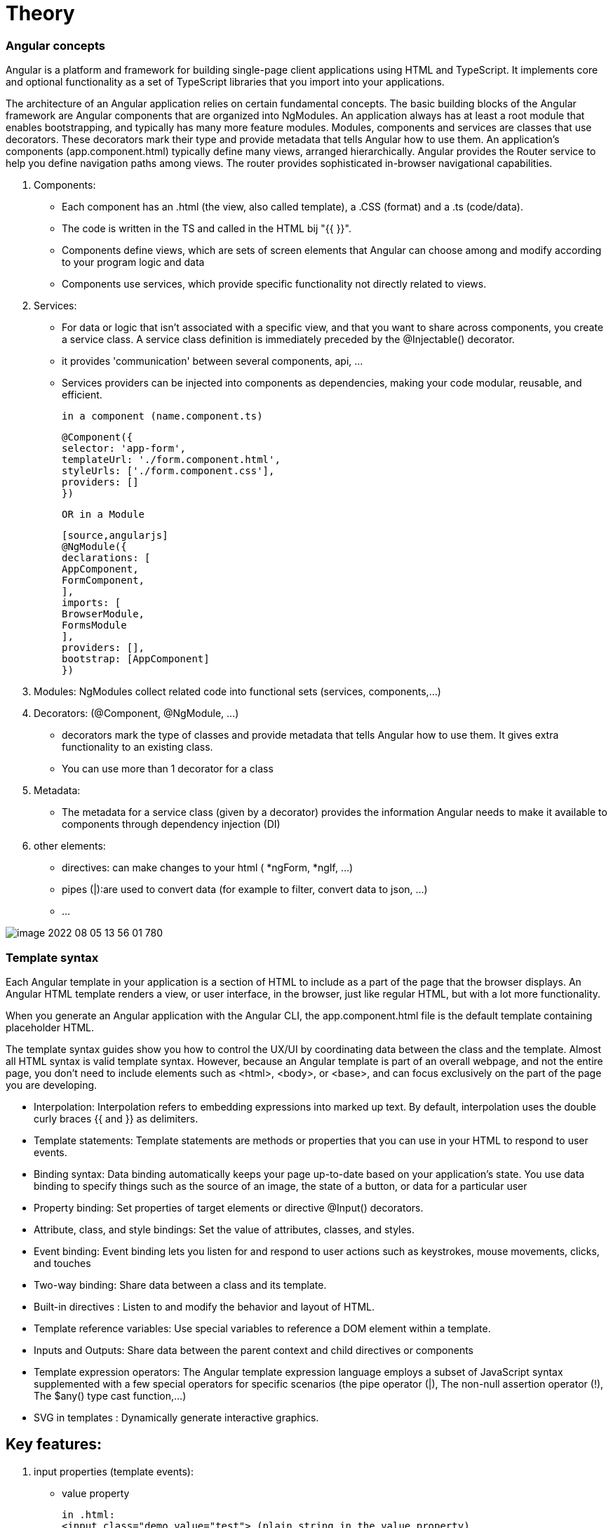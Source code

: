 = Theory

=== Angular concepts

Angular is a platform and framework for building single-page client applications using HTML and TypeScript.
It implements core and optional functionality as a set of TypeScript libraries that you import into your applications.

The architecture of an Angular application relies on certain fundamental concepts.
The basic building blocks of the Angular framework are Angular components that are organized into NgModules.
An application always has at least a root module that enables bootstrapping, and typically has many more feature modules.
Modules, components and services are classes that use decorators. These decorators mark their type and provide metadata
that tells Angular how to use them.
An application's components (app.component.html) typically define many views, arranged hierarchically.
Angular provides the Router service to help you define navigation paths among views.
The router provides sophisticated in-browser navigational capabilities.

. Components:
 - Each component has an .html (the view, also called template), a .CSS (format) and  a .ts (code/data).
 - The code is written in the TS and called in the HTML bij "{{ }}".
 - Components define views, which are sets of screen elements that Angular can choose among and modify according to your program logic and data
 - Components use services, which provide specific functionality not directly related to views.

. Services:
 - For data or logic that isn't associated with a specific view, and that you want to share across components,
   you create a service class. A service class definition is immediately preceded by the @Injectable() decorator.
 - it provides 'communication' between several components, api, ...
 - Services providers can be injected into components as dependencies, making your code modular, reusable, and efficient.

    in a component (name.component.ts)
[source,angularjs]
@Component({
selector: 'app-form',
templateUrl: './form.component.html',
styleUrls: ['./form.component.css'],
providers: []
})

    OR in a Module

    [source,angularjs]
    @NgModule({
    declarations: [
    AppComponent,
    FormComponent,
    ],
    imports: [
    BrowserModule,
    FormsModule
    ],
    providers: [],
    bootstrap: [AppComponent]
    })



[start=3]
. Modules: NgModules collect related code into functional sets (services, components,...)

. Decorators: (@Component, @NgModule, ...)
 - decorators mark the type of classes and provide metadata that tells Angular how to use them.
   It gives extra functionality to an existing class.
 - You can use more than 1 decorator for a class

. Metadata:
- The metadata for a service class (given by a decorator) provides the information Angular needs to make it
available to components through dependency injection (DI)

. other elements:
 - directives: can make changes to your html ( *ngForm, *ngIf, ...)
 - pipes (|):are used to convert data
   (for example to filter, convert data to json, ...)
 - ...

image::image-2022-08-05-13-56-01-780.png[]

=== Template syntax

Each Angular template in your application is a section of HTML to include as a part of the page that the browser displays.
An Angular HTML template renders a view, or user interface, in the browser, just like regular HTML, but with a lot more functionality.

When you generate an Angular application with the Angular CLI, the app.component.html file is the default
template containing placeholder HTML.

The template syntax guides show you how to control the UX/UI by coordinating data between the class and the template.
Almost all HTML syntax is valid template syntax. However, because an Angular template is part of an overall webpage,
and not the entire page, you don't need to include elements such as <html>, <body>, or <base>, and can focus exclusively on the part of the page you are developing.


 - Interpolation: Interpolation refers to embedding expressions into marked up text. By default, interpolation uses the double curly braces {{ and }} as delimiters.
 - Template statements: 	Template statements are methods or properties that you can use in your HTML to respond to user events.
 - Binding syntax: 	Data binding automatically keeps your page up-to-date based on your application's state.
                    You use data binding to specify things such as the source of an image, the state of a button, or data for a particular user
 - Property binding: 	Set properties of target elements or directive @Input() decorators.
 - Attribute, class, and style bindings: 	Set the value of attributes, classes, and styles.
 - Event binding: 	Event binding lets you listen for and respond to user actions such as keystrokes, mouse movements, clicks, and touches
 - Two-way binding: 	Share data between a class and its template.
 - Built-in directives :	Listen to and modify the behavior and layout of HTML.
 - Template reference variables: 	Use special variables to reference a DOM element within a template.
 - Inputs and Outputs: 	Share data between the parent context and child directives or components
 - Template expression operators:	The Angular template expression language employs a
    subset of JavaScript syntax supplemented with a few special operators for specific scenarios
    (the pipe operator (|), The non-null assertion operator (!), The $any() type cast function,...)
 - SVG in templates :	Dynamically generate interactive graphics.



== Key features:
1. input properties (template events):
    -  value property

        in .html:
        <input class="demo value="test"> (plain string in the value property)
        <input class="demo [value]="data.title"> (in this *value property*, we put the value of the value.data expression (from the .ts))

        in .ts:
        export class nameOfClass {
             data = {
             title: 'Angular test'
             };
        }

        in .css: (formatting the file)
            input.demo {
                 border:...
                 width:...
                 ...
            }


    - give name to elements (template reference)

        in .html:
            <input class="demo [value]="data.title" #titleInput>
        Now you can refer to it in all the .html

        in .ts:
            export class nameOfClass {
                data = {
                    title: 'Angular test'
                };
            }

        in .css: (formatting the file)



2. browser events

    - (vb onKeyUp):

        in .html:
        <input class="demo (keyup)= "onKeyUp(titleInput.value)"
                [value]="data.title" #titleInput>
        => Now we refer to the #titleInput (from above)


        in .ts:
             export class nameOfClass {
                 data= {
                    title: 'Angular Test'
                    }
                onKeyUp(newTitle:string){
                    this.data.title = newTitle;
                }
            => now data.title is not 'Angular Test' anymore, but what is typed in the inputbox.

        in .css: (formatting the file)


     - (vb click event):

        in .html:
             <img width="300" (click)="inLogoClicked()"
                 alt="Angular Logo" src=data">

        in .ts:
             export class nameOfClass {
                 onLogoClicked(){
                    alert('Hello World');
                 }
             }
        => an alertbox will show 'Hello World', when the logo is clicked.

        in .css: (formatting the file)


3. automatic synchronisation between data and view:
    If you adapt .ts -, it will be automatically adjusted on the view

4. security features (build in security)

== build a new component

Go to command line, stop the server and put the following command:

 ng generate component nameComponent

=> folder is created with

 .ts :
    import { Component, OnInit } from '@angular/cor';
    import {COURSES} from '../db-data';

    @component({
        selector:'nameComponent',    // defines to which HTML it belongs to  !!! OPM!!!
        templateUrl:'./nameComponent.component.html',    // points to the location in the file system of template file
        styleUrl: ['./nameComponent.component.css']
    }
    export class nameComponent implements OnIt {
            constructor() {}
            ngOnIt(){
            }
    };

 .css (to style this component)

 .html (empty)
you have to add code, f.e. a div
<div class = "nameComponent">
  ......
</div>

!! in app.component.html,

  <nameComponent></nameComponent>   !!!OPM!!!
  <nameComponent></nameComponent>
  ...                               // you can add this component as many times as you want
needs te be added

!!! OPM!!! these names should be exactly the same!!!


=== make an array accessible in the project
Make a db-data.ts in de src folder and put an array in it with some objects.

 export const COURSE: any = [
    {
    id=1,
    description: "test"
    ...
    }
    {
    ...
    }
]

You can make this data available in template (.htlm) file by making a variable in the app.component.ts file:

 import { Component } from '@angular/cor';
 import {COURSES} from '../db-data';

 @Component({
 selector:'app-root',
 templateUrl: './app.component.html'.
 styleUrls: [./app.component.css']
 })

 export class AppComponent{
    coreCourse = COURSES [0];
    AngularCourse = COURSE [1];
    ....
    }

now in the html file, you can enter it by

  {{coreCourse.description}}, {{AngularCourse.description}}


OR inside a component we call in the html

  <nameComponent [title]= "AngularCourse.description"></nameComponent>

this element should also be added in the class nameComponentComponent (nameComponent.Component.ts)

  import { Component, OnInit } from '@angular/cor';
  import {COURSES} from '../db-data';

    @component({
        selector:'nameComponent',
// defines to which HTML it belongs to  !!! OPM!!!
        templateUrl:'./nameComponent.component.html',
// points to the location in the file system of template file
        styleUrl: ['./nameComponent.component.css']
    }
    export class nameComponent implements OnIt {
            @Input()                 // by this, Angular knows it is an input property
            title:string;            // of the  <nameComponent></nameComponent> from the html
            constructor() {}
            ngOnIt(){
            }
    };

This way, we can adapt a component, over and over again when you call it in the html.


=== ng For-loop
- NgFor does support arrays and array-like objects as well
- NgFor allows us to loop over data and access each value and index
- NgFor is a structural directive, meaning that it changes the structure of the DOM.
- Its point is to repeat a given HTML template once for each value in an array,
each time passing it the array value as context for string interpolation or binding.

- The syntax is

 *ngFor="let <value> of <collection>".     // *ngFor=let language of languages

<value> is a variable name of your choosing, <collection> is a property on your component which holds a collection,
usually an array but anything that can be iterated over in a for-of loop.


=== Building a template-driven form
https://angular.io/guide/forms

Template-driven forms use two-way data binding to update the data model in the component
as changes are made in the template and vice versa.
Template-driven forms are suitable for small or simple forms, while reactive forms are more scalable and suitable for complex forms


[]
